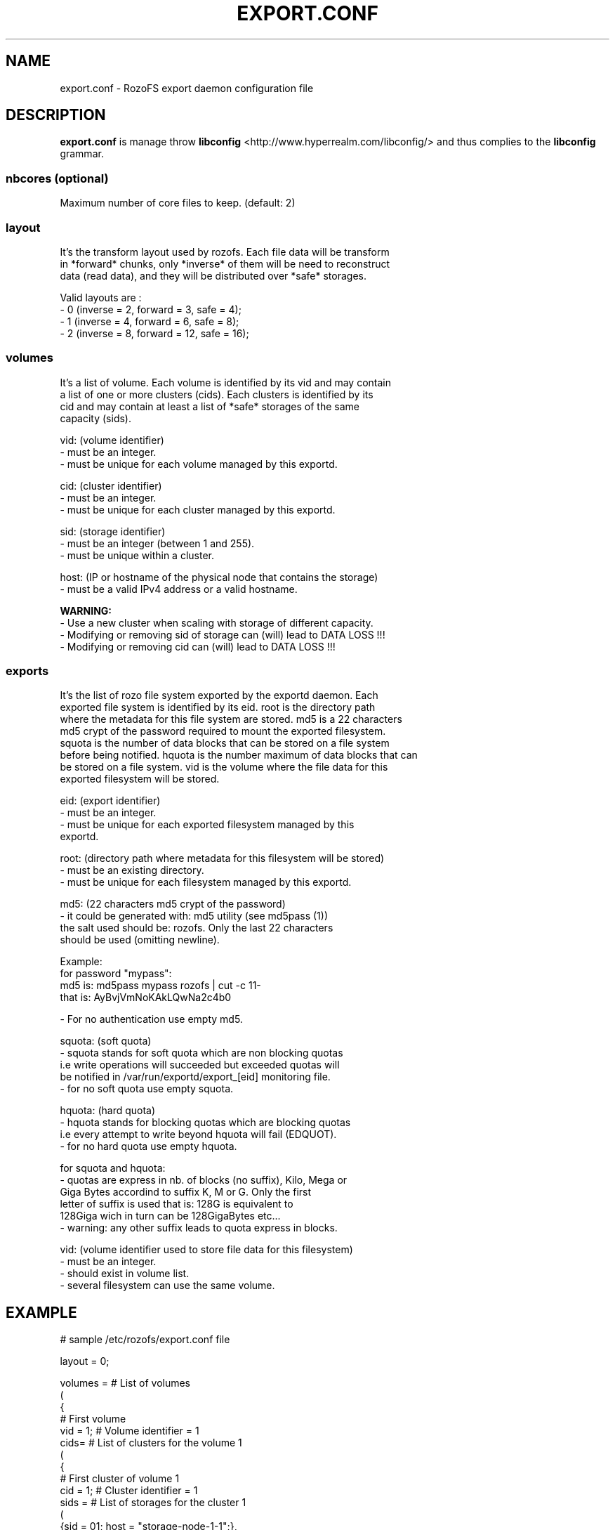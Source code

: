 .\" Process this file with
.\" groff -man -Tascii export.conf.5
.\"
.TH EXPORT.CONF 5 "MARCH 2014" RozoFS "User Manuals"
.SH NAME
export.conf \- RozoFS export daemon configuration file
.SH DESCRIPTION
.B export.conf
is manage throw 
.B libconfig
<http://www.hyperrealm.com/libconfig/>
and thus complies to the
.B libconfig
grammar.

.SS nbcores (optional)

Maximum number of core files to keep. (default: 2)

.SS layout
    It's the transform layout used by rozofs. Each file data will be transform
    in *forward* chunks, only *inverse* of them will be need to reconstruct
    data (read data), and they will be distributed over *safe* storages.  

       Valid layouts are :
           - 0 (inverse = 2, forward = 3, safe = 4);
           - 1 (inverse = 4, forward = 6, safe = 8);
           - 2 (inverse = 8, forward = 12, safe = 16);


.SS volumes
   It's a list of volume. Each volume is identified by its vid and may contain
   a list of one or more clusters (cids). Each clusters is identified by its
   cid and may contain at least a list of *safe* storages of the same 
   capacity (sids).

       vid: (volume identifier)
               - must be an integer.
               - must be unique for each volume managed by this exportd.

       cid: (cluster identifier)
               - must be an integer.
               - must be unique for each cluster managed by this exportd.

       sid: (storage identifier)
               - must be an integer (between 1 and 255).
               - must be unique within a cluster.

       host: (IP or hostname of the physical node that contains the storage)
               - must be a valid IPv4 address or a valid hostname.

.B  WARNING:
   - Use a new cluster when scaling with storage of different capacity.
   - Modifying or removing sid of storage can (will) lead to DATA LOSS !!!
   - Modifying or removing cid can (will) lead to DATA LOSS !!!

.SS exports
   It's the list of rozo file system exported by the exportd daemon. Each
   exported file system is identified by its eid. root is the directory path
   where the metadata for this file system are stored. md5 is a 22 characters
   md5 crypt of the password required to mount the exported filesystem.
   squota is the number of data blocks that can be stored on a file system
   before being notified. hquota is the number maximum of data blocks that can
   be stored on a file system. vid is the volume where the file data for this
   exported filesystem will be stored.

       eid: (export identifier)
               - must be an integer.
               - must be unique for each exported filesystem managed by this
                 exportd.

       root: (directory path where metadata for this filesystem will be stored)
               - must be an existing directory.
               - must be unique for each filesystem managed by this exportd.

       md5: (22 characters md5 crypt of the password)
               - it could be generated with: md5 utility (see md5pass (1))
                 the salt used should be: rozofs. Only the last 22 characters
                 should be used (omitting newline).

                 Example: 
                           for password "mypass":
                           md5 is: md5pass mypass rozofs | cut \-c 11\-
                           that is: AyBvjVmNoKAkLQwNa2c4b0

               - For no authentication use empty md5.

       squota: (soft quota)
               - squota stands for soft quota which are non blocking quotas
                 i.e write operations will succeeded but exceeded quotas will
                 be notified in /var/run/exportd/export_[eid] monitoring file.
               - for no soft quota use empty squota.

       hquota: (hard quota)
               - hquota stands for blocking quotas which are blocking quotas
                 i.e every attempt to write beyond hquota will fail (EDQUOT).
               - for no hard quota use empty hquota.

       for squota and hquota:
               - quotas are express in nb. of blocks (no suffix), Kilo, Mega or
                 Giga Bytes accordind to suffix K, M or G. Only the first 
                 letter of  suffix is used that is: 128G is equivalent to
                 128Giga wich in turn can be 128GigaBytes etc...
               - warning: any other suffix leads to quota express in blocks.

       vid: (volume identifier used to store file data for this filesystem)
               - must be an integer.
               - should exist in volume list.
               - several filesystem can use the same volume.

.SH EXAMPLE
.PP
.nf
.ta +3i

# sample /etc/rozofs/export.conf file

layout = 0;

volumes =  # List of volumes
(
    {
        # First volume
        vid = 1; # Volume identifier = 1
        cids=    # List of clusters for the volume 1
        (
            {
                # First cluster of volume 1
                cid = 1; # Cluster identifier = 1
                sids =   # List of storages for the cluster 1
                (
                    {sid = 01; host = "storage-node-1-1";},
                    {sid = 02; host = "storage-node-1-2";},
                    {sid = 03; host = "storage-node-1-3";},
                    {sid = 04; host = "storage-node-1-4";}
                    # ...
                );
            },
            {
                 # Second cluster of volume 1
                cid = 2; # Cluster identifier = 2
                sids =   # List of storages for the cluster 2
                (
                    {sid = 01; host = "storage-node-2-1";},
                    {sid = 02; host = "storage-node-2-2";},
                    {sid = 03; host = "storage-node-2-3";},
                    {sid = 04; host = "storage-node-2-4";}
                    # ...
                );
            }
        );
    },
    {
        # Second volume
        vid = 2; # Volume identifier = 2
        cids =   # List of clusters for the volume 2
        (
            {
                # First cluster of volume 2
                cid = 3; # Cluster identifier = 3
                sids =   # List of storages for the cluster 3
                (
                    {sid = 01; host = "storage-node-3-1";},
                    {sid = 02; host = "storage-node-3-2";},
                    {sid = 03; host = "storage-node-3-3";},
                    {sid = 04; host = "storage-node-3-4";}
                    # ...
                );
            }
        );
    }
)
;

exports = ( # List of exported filesystem

    # First filesystem exported
    {eid = 1; root = "/path/to/foo"; md5="AyBvjVmNoKAkLQwNa2c4b0";
                                    squota="128G"; hquota="256G"; vid=1;},

    # Second filesystem exported
    {eid = 2; root = "/path/to/bar"; md5="";
                            squota=""; hquota = ""; vid=2;}
    # ...
);

.SH FILES
.I /etc/rozofs/export.conf (/usr/local/etc/rozofs/export.conf)
.RS
The system wide configuration file.
.\".SH ENVIRONMENT
.\".SH DIAGNOSTICS
.\".SH BUGS
.SH AUTHOR
Fizians <http://www.fizians.com>
.SH "SEE ALSO"
.BR rozofs (7),
.BR exportd (8)
